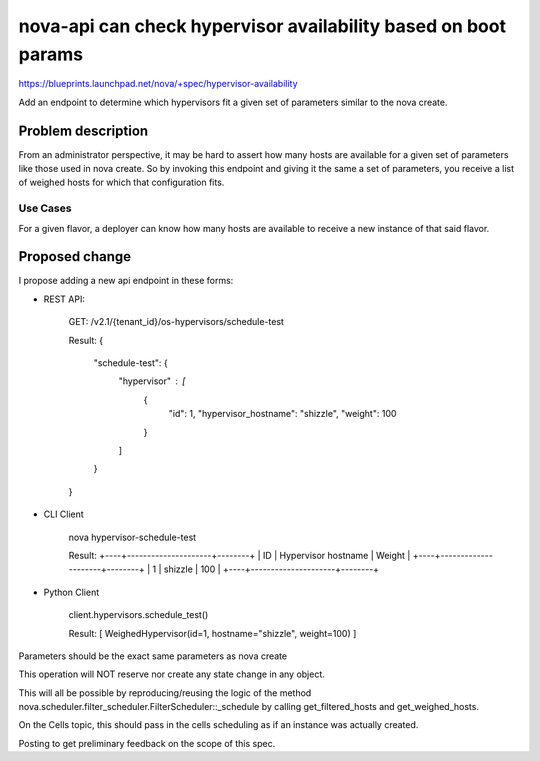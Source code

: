 ..
 This work is licensed under a Creative Commons Attribution 3.0 Unported
 License.

 http://creativecommons.org/licenses/by/3.0/legalcode

===============================================================
nova-api can check hypervisor availability based on boot params
===============================================================

https://blueprints.launchpad.net/nova/+spec/hypervisor-availability

Add an endpoint to determine which hypervisors fit a given set of parameters
similar to the nova create.

Problem description
===================

From an administrator perspective, it may be hard to assert how many hosts are
available for a given set of parameters like those used in nova create.  So by
invoking this endpoint and giving it the same a set of parameters, you receive
a list of weighed hosts for which that configuration fits.

Use Cases
---------

For a given flavor, a deployer can know how many hosts are available to receive
a new instance of that said flavor.

Proposed change
===============

I propose adding a new api endpoint in these forms:

* REST API:

    GET: /v2.1/​{tenant_id}​/os-hypervisors/schedule-test

    Result:
    {
        "schedule-test": {
            "hypervisor" : [
                {
                    "id": 1,
                    "hypervisor_hostname": "shizzle",
                    "weight": 100
                }
            ]
        }
    }

* CLI Client

    nova hypervisor-schedule-test

    Result:
    +----+---------------------+--------+
    | ID | Hypervisor hostname | Weight |
    +----+---------------------+--------+
    | 1  | shizzle             | 100    |
    +----+---------------------+--------+

* Python Client

    client.hypervisors.schedule_test()

    Result:
    [ WeighedHypervisor(id=1, hostname="shizzle", weight=100) ]

Parameters should be the exact same parameters as nova create

This operation will NOT reserve nor create any state change in any object.

This will all be possible by reproducing/reusing the logic of the method
nova.scheduler.filter_scheduler.FilterScheduler::_schedule by calling
get_filtered_hosts and get_weighed_hosts.

On the Cells topic, this should pass in the cells scheduling as if an instance
was actually created.

Posting to get preliminary feedback on the scope of this spec.
